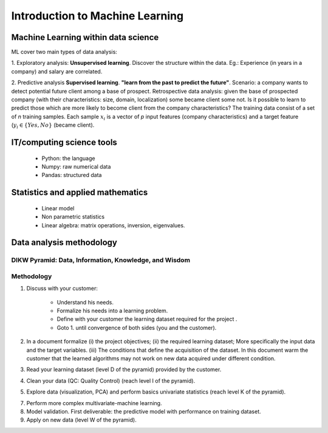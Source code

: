 Introduction to Machine Learning
================================


Machine Learning within data science
------------------------------------

.. image:: images/Data_Science_VD.png
   :scale: 50
   :align: center

ML cover two main types of data analysis:

1. Exploratory analysis: **Unsupervised learning**. 
Discover the structure within the data. Eg.: Experience (in years in a company) and salary are correlated.

2. Predictive analysis **Supervised learning**. **"learn from the past to predict the future"**.
Scenario: a company wants to detect potential future client among a base of prospect. Retrospective data analysis: given the base of prospected company (with their characteristics: size, domain, localization) some became client some not. Is it possible to learn to predict those which are more likely to become client from the company characteristics?  The training data consist of a set of *n* training samples. Each sample :math:`x_i` is a vector of *p* input features (company characteristics) and a target feature (:math:`y_i \in \{Yes, No\}` (became client). 


IT/computing science tools
--------------------------

    - Python: the language
    - Numpy: raw numerical data
    - Pandas: structured data

Statistics and applied mathematics
----------------------------------

    - Linear model
    - Non parametric statistics
    - Linear algebra: matrix operations, inversion, eigenvalues.


Data analysis methodology
-------------------------

DIKW Pyramid: Data, Information, Knowledge, and Wisdom
~~~~~~~~~~~~~~~~~~~~~~~~~~~~~~~~~~~~~~~~~~~~~~~~~~~~~~

.. image:: images/Wisdom-Knowledge-Information-Data-Pyramid15.png
   :scale: 50
   :align: center

Methodology
~~~~~~~~~~~

1. Discuss with your customer:

    * Understand his needs.
    * Formalize his needs into a learning problem.
    * Define with your customer the learning dataset required for the project .
    * Goto 1. until convergence of both sides (you and the customer).

2. In a document formalize (i) the project objectives; (ii) the required learning dataset; More specifically the input data and the target variables. (iii) The conditions that define the acquisition of the dataset. In this document warm the customer that the learned algorithms may not work on new data acquired under different condition.

3. Read your learning dataset (level D of the pyramid) provided by the customer.

4. Clean your data (QC: Quality Control) (reach level I of the pyramid).

5. Explore data (visualization, PCA) and perform basics univariate statistics (reach level K of the pyramid).

7. Perform more complex multivariate-machine learning.

8. Model validation. First deliverable: the predictive model with performance on training dataset.

9. Apply on new data (level W of the pyramid).

